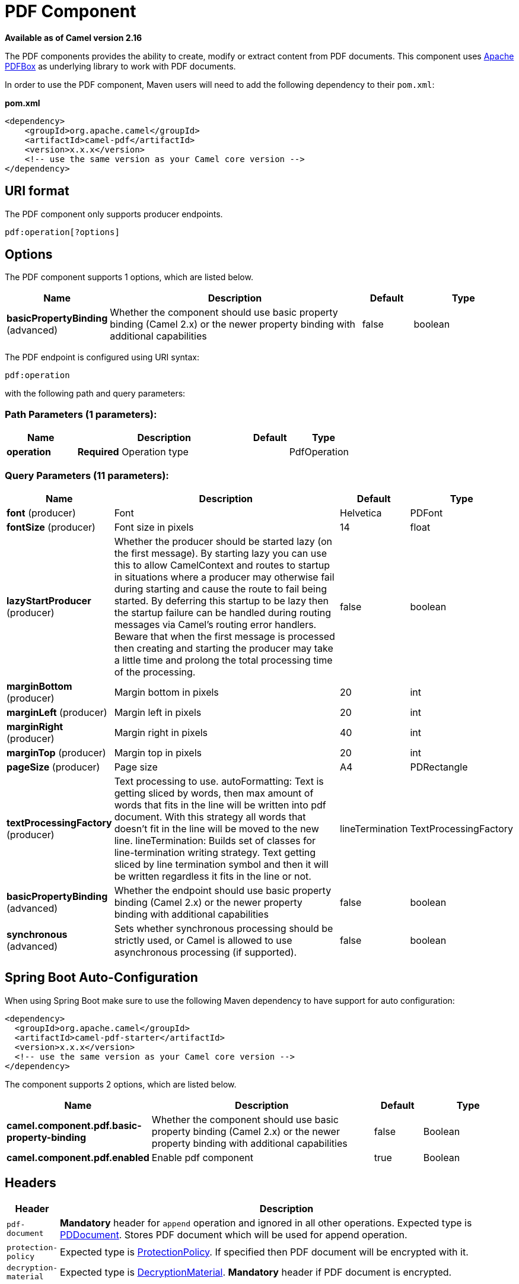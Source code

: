 [[pdf-component]]
= PDF Component

*Available as of Camel version 2.16*

The PDF components provides the ability to create, modify or extract
content from PDF documents. This component uses
https://pdfbox.apache.org/[Apache PDFBox] as underlying library to work
with PDF documents.

In order to use the PDF component, Maven users will need to add the
following dependency to their `pom.xml`:

*pom.xml*

[source,xml]
------------------------------------------------------------
<dependency>
    <groupId>org.apache.camel</groupId>
    <artifactId>camel-pdf</artifactId>
    <version>x.x.x</version>
    <!-- use the same version as your Camel core version -->
</dependency>
------------------------------------------------------------

== URI format

The PDF component only supports producer endpoints.

[source,java]
-----------------------
pdf:operation[?options]
-----------------------

== Options

// component options: START
The PDF component supports 1 options, which are listed below.



[width="100%",cols="2,5,^1,2",options="header"]
|===
| Name | Description | Default | Type
| *basicPropertyBinding* (advanced) | Whether the component should use basic property binding (Camel 2.x) or the newer property binding with additional capabilities | false | boolean
|===
// component options: END



// endpoint options: START
The PDF endpoint is configured using URI syntax:

----
pdf:operation
----

with the following path and query parameters:

=== Path Parameters (1 parameters):


[width="100%",cols="2,5,^1,2",options="header"]
|===
| Name | Description | Default | Type
| *operation* | *Required* Operation type |  | PdfOperation
|===


=== Query Parameters (11 parameters):


[width="100%",cols="2,5,^1,2",options="header"]
|===
| Name | Description | Default | Type
| *font* (producer) | Font | Helvetica | PDFont
| *fontSize* (producer) | Font size in pixels | 14 | float
| *lazyStartProducer* (producer) | Whether the producer should be started lazy (on the first message). By starting lazy you can use this to allow CamelContext and routes to startup in situations where a producer may otherwise fail during starting and cause the route to fail being started. By deferring this startup to be lazy then the startup failure can be handled during routing messages via Camel's routing error handlers. Beware that when the first message is processed then creating and starting the producer may take a little time and prolong the total processing time of the processing. | false | boolean
| *marginBottom* (producer) | Margin bottom in pixels | 20 | int
| *marginLeft* (producer) | Margin left in pixels | 20 | int
| *marginRight* (producer) | Margin right in pixels | 40 | int
| *marginTop* (producer) | Margin top in pixels | 20 | int
| *pageSize* (producer) | Page size | A4 | PDRectangle
| *textProcessingFactory* (producer) | Text processing to use. autoFormatting: Text is getting sliced by words, then max amount of words that fits in the line will be written into pdf document. With this strategy all words that doesn't fit in the line will be moved to the new line. lineTermination: Builds set of classes for line-termination writing strategy. Text getting sliced by line termination symbol and then it will be written regardless it fits in the line or not. | lineTermination | TextProcessingFactory
| *basicPropertyBinding* (advanced) | Whether the endpoint should use basic property binding (Camel 2.x) or the newer property binding with additional capabilities | false | boolean
| *synchronous* (advanced) | Sets whether synchronous processing should be strictly used, or Camel is allowed to use asynchronous processing (if supported). | false | boolean
|===
// endpoint options: END
// spring-boot-auto-configure options: START
== Spring Boot Auto-Configuration

When using Spring Boot make sure to use the following Maven dependency to have support for auto configuration:

[source,xml]
----
<dependency>
  <groupId>org.apache.camel</groupId>
  <artifactId>camel-pdf-starter</artifactId>
  <version>x.x.x</version>
  <!-- use the same version as your Camel core version -->
</dependency>
----


The component supports 2 options, which are listed below.



[width="100%",cols="2,5,^1,2",options="header"]
|===
| Name | Description | Default | Type
| *camel.component.pdf.basic-property-binding* | Whether the component should use basic property binding (Camel 2.x) or the newer property binding with additional capabilities | false | Boolean
| *camel.component.pdf.enabled* | Enable pdf component | true | Boolean
|===
// spring-boot-auto-configure options: END



== Headers
[width="100%",cols="10%,90%",options="header",]
|=======================================================================
|Header |Description

|`pdf-document` |*Mandatory* header for `append` operation and ignored in all other
operations. Expected type is
https://pdfbox.apache.org/docs/1.8.10/javadocs/org/apache/pdfbox/pdmodel/PDDocument.html[PDDocument].
Stores PDF document which will be used for append operation.

|`protection-policy` |Expected type is
https://pdfbox.apache.org/docs/1.8.10/javadocs/org/apache/pdfbox/pdmodel/encryption/ProtectionPolicy.html[ProtectionPolicy].
If specified then PDF document will be encrypted with it.

|`decryption-material` |Expected type is
https://pdfbox.apache.org/docs/1.8.10/javadocs/org/apache/pdfbox/pdmodel/encryption/DecryptionMaterial.html[DecryptionMaterial].
*Mandatory* header if PDF document is encrypted.
|=======================================================================

== See Also

* Configuring Camel
* Component
* Endpoint
* Getting Started

-
 
-
